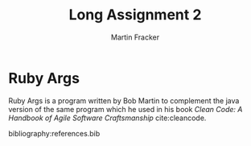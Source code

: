 #+TITLE: Long Assignment 2
#+AUTHOR: Martin Fracker
#+OPTIONS: toc:nil num:nil
#+LATEX_HEADER: \usepackage[margin=1in]{geometry}
#+LATEX_HEADER: \bibliographystyle{plain}
#+LATEX_HEADER: \input{titlepage}

* Ruby Args
Ruby Args is a program written by Bob Martin to complement the java version of
the same program which he used in his book /Clean Code: A Handbook of Agile
Software Craftsmanship/ cite:cleancode.

bibliography:references.bib
